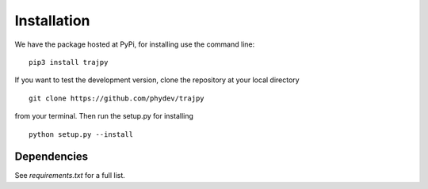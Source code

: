 Installation
============

We have the package hosted at PyPi, for installing use the command line: ::

  pip3 install trajpy

If you want to test the development version, clone the repository at your local directory ::

  git clone https://github.com/phydev/trajpy

from your terminal. Then run the setup.py for installing ::

  python setup.py --install




Dependencies
------------
See `requirements.txt` for a full list.
